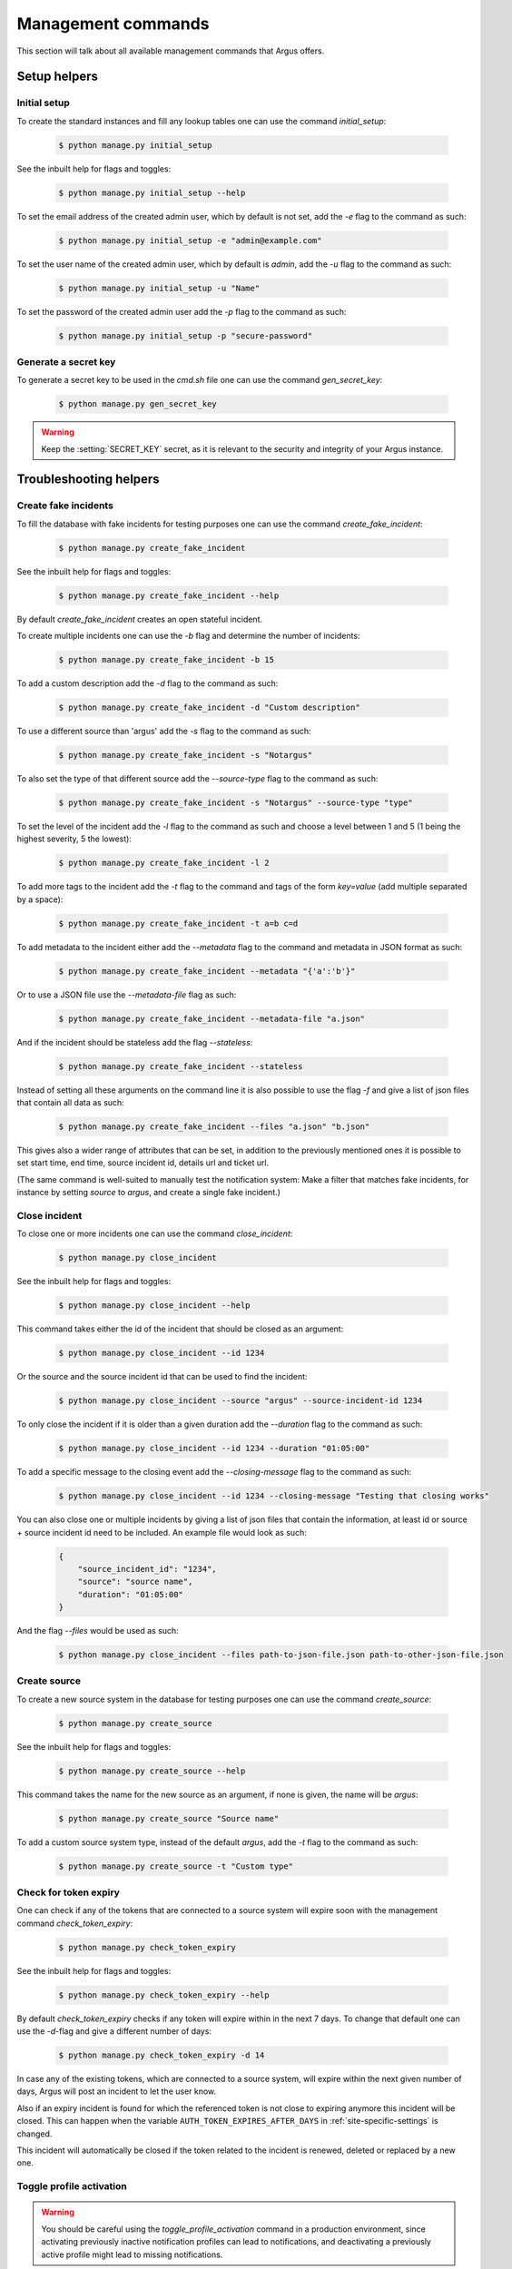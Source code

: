 .. _management-commands:

===================
Management commands
===================

This section will talk about all available management commands that Argus offers.

Setup helpers
=============

.. _initial-setup:

Initial setup
-------------

To create the standard instances and fill any lookup tables one can use
the command `initial_setup`:

    .. code:: console

        $ python manage.py initial_setup

See the inbuilt help for flags and toggles:

    .. code:: console

        $ python manage.py initial_setup --help

To set the email address of the created admin user, which by default is not
set, add the `-e` flag to the command as such:

    .. code:: console

        $ python manage.py initial_setup -e "admin@example.com"

To set the user name of the created admin user, which by default is `admin`,
add the `-u` flag to the command as such:

    .. code:: console

        $ python manage.py initial_setup -u "Name"

To set the password of the created admin user add the `-p` flag to the command
as such:

    .. code:: console

        $ python manage.py initial_setup -p "secure-password"

.. _generate-secret-key:

Generate a secret key
---------------------

To generate a secret key to be used in the `cmd.sh` file one can use
the command `gen_secret_key`:

    .. code:: console

        $ python manage.py gen_secret_key

.. warning:: Keep the :setting:`SECRET_KEY` secret, as it is relevant to the
    security and integrity of your Argus instance.


.. _create-fake-incident:

Troubleshooting helpers
=======================

Create fake incidents
---------------------

To fill the database with fake incidents for testing purposes one can use
the command `create_fake_incident`:

    .. code:: console

        $ python manage.py create_fake_incident

See the inbuilt help for flags and toggles:

    .. code:: console

        $ python manage.py create_fake_incident --help

By default `create_fake_incident` creates an open stateful incident.

To create multiple incidents one can use the `-b` flag and determine the
number of incidents:

    .. code:: console

        $ python manage.py create_fake_incident -b 15

To add a custom description add the `-d` flag to the command as such:

    .. code:: console

        $ python manage.py create_fake_incident -d "Custom description"

To use a different source than 'argus' add the `-s` flag to the command as
such:

    .. code:: console

        $ python manage.py create_fake_incident -s "Notargus"

To also set the type of that different source add the `--source-type` flag to
the command as such:

    .. code:: console

        $ python manage.py create_fake_incident -s "Notargus" --source-type "type"

To set the level of the incident add the `-l` flag to the command as such
and choose a level between 1 and 5 (1 being the highest severity, 5 the
lowest):

    .. code:: console

        $ python manage.py create_fake_incident -l 2

To add more tags to the incident add the `-t` flag to the command and
tags of the form `key=value` (add multiple separated by a space):

    .. code:: console

        $ python manage.py create_fake_incident -t a=b c=d

To add metadata to the incident either add the `--metadata` flag to the
command and metadata in JSON format as such:

    .. code:: console

        $ python manage.py create_fake_incident --metadata "{'a':'b'}"

Or to use a JSON file use the `--metadata-file` flag as such:

    .. code:: console

        $ python manage.py create_fake_incident --metadata-file "a.json"

And if the incident should be stateless add the flag `--stateless`:

    .. code:: console

        $ python manage.py create_fake_incident --stateless

Instead of setting all these arguments on the command line it is also possible
to use the flag `-f` and give a list of json files that contain all data as
such:

    .. code:: console

        $ python manage.py create_fake_incident --files "a.json" "b.json"

This gives also a wider range of attributes that can be set, in addition to the
previously mentioned ones it is possible to set start time, end time, source
incident id, details url and ticket url.

(The same command is well-suited to manually test the notification system: Make
a filter that matches fake incidents, for instance by setting `source` to
`argus`, and create a single fake incident.)

.. _close-incident:

Close incident
--------------

To close one or more incidents one can use the command `close_incident`:

    .. code:: console

        $ python manage.py close_incident

See the inbuilt help for flags and toggles:

    .. code:: console

        $ python manage.py close_incident --help

This command takes either the id of the incident that should be closed as an
argument:

    .. code:: console

        $ python manage.py close_incident --id 1234

Or the source and the source incident id that can be used to find the incident:

    .. code:: console

        $ python manage.py close_incident --source "argus" --source-incident-id 1234

To only close the incident if it is older than a given duration add the
`--duration` flag to the command as such:

    .. code:: console

        $ python manage.py close_incident --id 1234 --duration "01:05:00"

To add a specific message to the closing event add the `--closing-message` flag
to the command as such:

    .. code:: console

        $ python manage.py close_incident --id 1234 --closing-message "Testing that closing works"

You can also close one or multiple incidents by giving a list of json files
that contain the information, at least id or source + source incident id need
to be included. An example file would look as such:

    .. code-block:: JSON

        {
            "source_incident_id": "1234",
            "source": "source name",
            "duration": "01:05:00"
        }

And the flag `--files` would be used as such:

    .. code:: console

        $ python manage.py close_incident --files path-to-json-file.json path-to-other-json-file.json


.. _create-source:

Create source
-------------

To create a new source system in the database for testing purposes one can use
the command `create_source`:

    .. code:: console

        $ python manage.py create_source

See the inbuilt help for flags and toggles:

    .. code:: console

        $ python manage.py create_source --help

This command takes the name for the new source as an argument, if none is
given, the name will be `argus`:

    .. code:: console

        $ python manage.py create_source "Source name"

To add a custom source system type, instead of the default `argus`, add the
`-t` flag to the command as such:

    .. code:: console

        $ python manage.py create_source -t "Custom type"


.. _check-token-expiry:

Check for token expiry
----------------------

One can check if any of the tokens that are connected to a source system will
expire soon with the management command `check_token_expiry`:

    .. code:: console

        $ python manage.py check_token_expiry

See the inbuilt help for flags and toggles:

    .. code:: console

        $ python manage.py check_token_expiry --help

By default `check_token_expiry` checks if any token will expire within in the
next 7 days. To change that default one can use the `-d`-flag and give a
different number of days:

    .. code:: console

        $ python manage.py check_token_expiry -d 14

In case any of the existing tokens, which are connected to a source system,
will expire within the next given number of days, Argus will post an incident
to let the user know.

Also if an expiry incident is found for which the referenced token is not close
to expiring anymore this incident will be closed. This can happen when the
variable ``AUTH_TOKEN_EXPIRES_AFTER_DAYS`` in :ref:`site-specific-settings`
is changed.

This incident will automatically be closed if the token related to the incident
is renewed, deleted or replaced by a new one.


.. _toggle-profile-activation:

Toggle profile activation
-------------------------
.. warning::
    You should be careful using the `toggle_profile_activation` command in a
    production environment, since activating previously inactive notification profiles
    can lead to notifications, and deactivating a previously active profile might lead to
    missing notifications.

To quickly make a notification profile (in)active one can use the command
`toggle_profile_activation`:

    .. code:: console

        $ python manage.py toggle_profile_activation

See the inbuilt help for flags and toggles:

    .. code:: console

        $ python manage.py toggle_profile_activation --help

This command takes a list of notification profile ids (separated by spaces) as
arguments:

    .. code:: console

        $ python manage.py toggle_profile_activation 1 2 3 4

It will lead to an error if no ids are given.


.. _stresstest:

Stresstest
==========
.. warning::
    You should be careful using the `stresstest` command against a production environment,
    as the incidents created during the stresstest can trigger notifications
    like any other real incidents.

You can run stresstests against the incident creation API with the command `stresstest`:

    .. code:: console

        $ python manage.py stresstest

The stresstest will create as many incidents as it can during a given timespan by
sending requests to the incident creation API. Afterwards, it will verify that the
incidents added to the database by the stresstest were created correctly.

`stresstest` requires a URL to the target host and a token related to a source system
as positional arguments. The URL can point to a local or remote argus instance.
A valid token can be generated via the Django admin interface.

Example usage pointing to a local testing instance of Argus:

    .. code:: console

        $ python manage.py stresstest http://localhost:8000 $TOKEN

See the inbuilt help for flags and toggles:

    .. code:: console

        $ python manage.py stresstest --help

The duration of the stresstest in seconds can be set using the `-s` flag:

    .. code:: console

        $ python manage.py stresstest http://localhost:8000 $TOKEN -s 10

Timeout of requests in seconds can be set with the `-t` flag:

    .. code:: console

        $ python manage.py stresstest http://localhost:8000 $TOKEN -t 5


Multiple asynchronous workers can be used to send requests in parallel
using the -w flag:

    .. code:: console

        $ python manage.py stresstest http://localhost:8000 $TOKEN -w 5

The created incidents can be bulk ACKed at the end of the test by setting
the `-b` flag:

    .. code:: console

        $ python manage.py stresstest http://localhost:8000 $TOKEN -b


If you are running Argus inside a Docker container, the stresstest can be run with:

    .. code:: console

        $ docker compose exec api python manage.py stresstest

User management
===============

Create a new user
-----------------

There's a command ``createuser`` that can do this.

Full signature is:

.. code:: console

   $ python manage.py createuser USERNAME -p PASSWORD -e EMAIL -f FIRST_NAME -l LAST_NAME --is-active --is-staff --is-superuser

Only a username is needed to create a user, but in order for the user to be able
to log in both ``--is-active`` and a password must be set.

If ``--is-superuser`` is included, ``--is-staff`` will also be set. Just
setting ``--is-staff`` will grant access to the admin.

Instead of using the ``-p`` argument to set a password you can also set the
environment variable ``DJANGO_USER_PASSWORD``.

Change an existing user
-----------------------

The Swiss Army Knife command for this is ``changeuser``.

Full signature is:

.. code:: console

   $ python manage.py changeuser USERNAME -p PASSWORD -e EMAIL -f FIRST_NAME -l LAST_NAME (-a | -d) (--staff | --nostaff) (--superuser | --nosuperuser)

The flags ``-a`` and ``-d`` are mutually exclusive and activates or deactivates
a user respectively.

To deactivate a user run:

.. code:: console

   $ python manage.py changeuser USERNAME -d

This will both deactivate the user **and** scramble their password, so on
reactivation they need to set a new password.

To (re)activate a user run:

.. code:: console

   $ python manage.py changeuser USERNAME -a

This *will not* set a password if one has not already been set.

Instead of using the ``-p`` argument to set a password you can also set the
environment variable ``DJANGO_USER_PASSWORD``.

The flags ``--staff`` and ``--nostaff`` are mutually exclusive and controls
whether the user has access to the admin (staff) or not (nostaff).

The flags ``--superuser`` and ``--nosuperuser`` are mutually exclusive and controls
whether the user is a superuser (superuser) or not (nosuperuser). Superusers
have by default access to the admin, but this can be turned off with
``--nostaff``.

Deprecated/overlapping commands
===============================

Grant superuser status to a user
--------------------------------

There is a command ``grantsuperuser`` but you might as well use ``changeuser``
instead, like so:

.. code:: console

   $ python manage.py changeuser USERNAME --superuser


Revoke superuser status from a user
-----------------------------------

There is a command ``revokesuperuser`` but you might as well use ``changeuser``
instead, like so:

.. code:: console

   $ python manage.py changeuser USERNAME --nosuperuser

Create a superuser
------------------

Django ships with a command ``createsuperuser`` but you might as well use
``createuser`` instead, like so:

.. code:: console

   $ python manage.py createuser USERNAME --is-superuser

Set a password
--------------

There is a command ``setpassword`` but you might as well use ``changeuser``
instead, like so:

.. code:: console

   $ python manage.py changeuser USERNAME -p PASSWORD

Instead of using the ``-p``-flag you can set the environment variable
``DJANGO_USER_PASSWORD``.

Change a password
-----------------

Django ships with a command ``changepassword`` but you might as well use
``changeuser`` instead, like so:

.. code:: console

   $ python manage.py changeuser USERNAME -p PASSWORD

Instead of using the ``-p``-flag you can set the environment variable
``DJANGO_USER_PASSWORD``.
